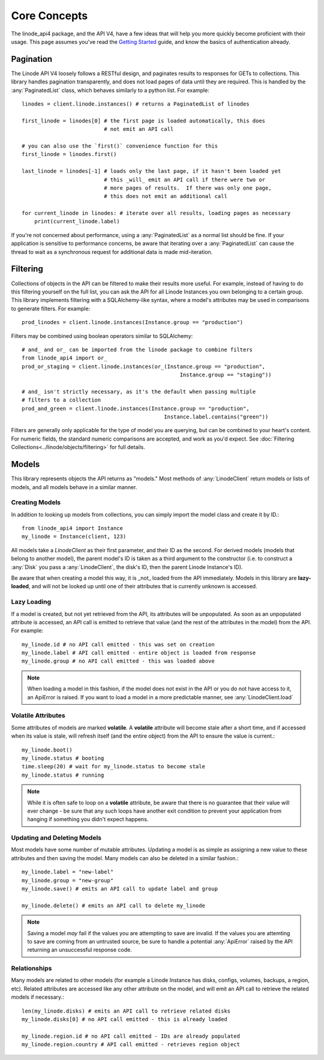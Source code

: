 Core Concepts
=============

.. module:: linode

The linode_api4 package, and the API V4, have a few ideas that will help you more
quickly become proficient with their usage.  This page assumes you've read the
`Getting Started <getting_started.html>`_ guide, and know the basics of
authentication already.

Pagination
----------

The Linode API V4 loosely follows a RESTful design, and paginates results to
responses for GETs to collections.  This library handles pagination
transparently, and does not load pages of data until they are required.  This
is handled by the :any:`PaginatedList` class, which
behaves similarly to a python list.  For example::

   linodes = client.linode.instances() # returns a PaginatedList of linodes

   first_linode = linodes[0] # the first page is loaded automatically, this does
                             # not emit an API call

   # you can also use the `first()` convenience function for this
   first_linode = linodes.first()

   last_linode = linodes[-1] # loads only the last page, if it hasn't been loaded yet
                             # this _will_ emit an API call if there were two or
                             # more pages of results.  If there was only one page,
                             # this does not emit an additional call

   for current_linode in linodes: # iterate over all results, loading pages as necessary
       print(current_linode.label)

If you're not concerned about performance, using a
:any:`PaginatedList` as a normal list should be fine.  If
your application is sensitive to performance concerns, be aware that iterating
over a :any:`PaginatedList` can cause the thread to wait as a synchronous
request for additional data is made mid-iteration.

Filtering
---------

Collections of objects in the API can be filtered to make their results more
useful.  For example, instead of having to do this filtering yourself on the
full list, you can ask the API for all Linode Instances you own belonging to a
certain group.  This library implements filtering with a SQLAlchemy-like
syntax, where a model's attributes may be used in comparisons to generate
filters.  For example::

   prod_linodes = client.linode.instances(Instance.group == "production")

Filters may be combined using boolean operators similar to SQLAlchemy::

   # and_ and or_ can be imported from the linode package to combine filters
   from linode_api4 import or_
   prod_or_staging = client.linode.instances(or_(Instance.group == "production",
                                                     Instance.group == "staging"))

   # and_ isn't strictly necessary, as it's the default when passing multiple
   # filters to a collection
   prod_and_green = client.linode.instances(Instance.group == "production",
                                                Instance.label.contains("green"))

Filters are generally only applicable for the type of model you are querying,
but can be combined to your heart's content.  For numeric fields, the standard
numeric comparisons are accepted, and work as you'd expect.  See
:doc:`Filtering Collections<../linode/objects/filtering>` for full details.

Models
------

This library represents objects the API returns as "models."  Most methods of
:any:`LinodeClient` return models or lists of models, and all models behave
in a similar manner.

Creating Models
^^^^^^^^^^^^^^^

In addition to looking up models from collections, you can simply import the
model class and create it by ID.::

   from linode_api4 import Instance
   my_linode = Instance(client, 123)

All models take a `LinodeClient` as their first parameter, and their ID as the
second.  For derived models (models that belong to another model), the parent
model's ID is taken as a third argument to the constructor (i.e. to construct
a :any:`Disk` you pass a :any:`LinodeClient`, the disk's ID, then the parent
Linode Instance's ID).

Be aware that when creating a model this way, it is _not_ loaded from the API
immediately.  Models in this library are **lazy-loaded**, and will not be looked
up until one of their attributes that is currently unknown is accessed.

Lazy Loading
^^^^^^^^^^^^

If a model is created, but not yet retrieved from the API, its attributes will be
unpopulated.  As soon as an unpopulated attribute is accessed, an API call is
emitted to retrieve that value (and the rest of the attributes in the model) from
the API.  For example::

   my_linode.id # no API call emitted - this was set on creation 
   my_linode.label # API call emitted - entire object is loaded from response
   my_linode.group # no API call emitted - this was loaded above

.. note::

   When loading a model in this fashion, if the model does not exist in the API
   or you do not have access to it, an ApiError is raised.  If you want to load
   a model in a more predictable manner, see :any:`LinodeClient.load`

Volatile Attributes
^^^^^^^^^^^^^^^^^^^

Some attributes of models are marked **volatile**.  A **volatile** attribute will
become stale after a short time, and if accessed when its value is stale, will
refresh itself (and the entire object) from the API to ensure the value is
current.::

   my_linode.boot()
   my_linode.status # booting
   time.sleep(20) # wait for my_linode.status to become stale
   my_linode.status # running


.. note::

   While it is often safe to loop on a **volatile** attribute, be aware that there is
   no guarantee that their value will ever change - be sure that any such loops
   have another exit condition to prevent your application from hanging if something
   you didn't expect happens.

Updating and Deleting Models
^^^^^^^^^^^^^^^^^^^^^^^^^^^^

Most models have some number of mutable attributes.  Updating a model is as simple
as assigning a new value to these attributes and then saving the model.  Many
models can also be deleted in a similar fashion.::

   my_linode.label = "new-label"
   my_linode.group = "new-group"
   my_linode.save() # emits an API call to update label and group

   my_linode.delete() # emits an API call to delete my_linode

.. note::

   Saving a model *may* fail if the values you are attempting to save are invalid.
   If the values you are attemting to save are coming from an untrusted source,
   be sure to handle a potential :any:`ApiError` raised by the API returning
   an unsuccessful response code.

Relationships
^^^^^^^^^^^^^

Many models are related to other models (for example a Linode Instance has
disks, configs, volumes, backups, a region, etc).  Related attributes are
accessed like any other attribute on the model, and will emit an API call to
retrieve the related models if necessary.::

   len(my_linode.disks) # emits an API call to retrieve related disks
   my_linode.disks[0] # no API call emitted - this is already loaded

   my_linode.region.id # no API call emitted - IDs are already populated
   my_linode.region.country # API call emitted - retrieves region object
